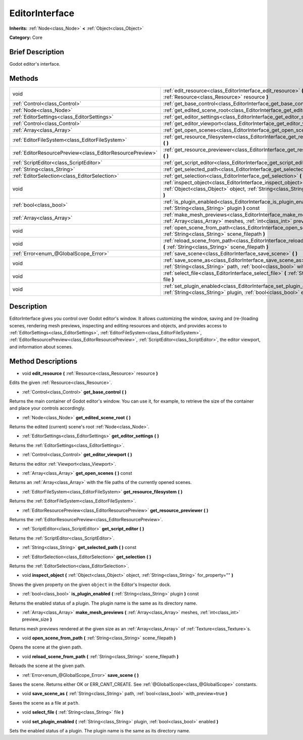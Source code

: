 .. Generated automatically by doc/tools/makerst.py in Godot's source tree.
.. DO NOT EDIT THIS FILE, but the EditorInterface.xml source instead.
.. The source is found in doc/classes or modules/<name>/doc_classes.

.. _class_EditorInterface:

EditorInterface
===============

**Inherits:** :ref:`Node<class_Node>` **<** :ref:`Object<class_Object>`

**Category:** Core

Brief Description
-----------------

Godot editor's interface.

Methods
-------

+------------------------------------------------------------+---------------------------------------------------------------------------------------------------------------------------------------------------------+
| void                                                       | :ref:`edit_resource<class_EditorInterface_edit_resource>` **(** :ref:`Resource<class_Resource>` resource **)**                                          |
+------------------------------------------------------------+---------------------------------------------------------------------------------------------------------------------------------------------------------+
| :ref:`Control<class_Control>`                              | :ref:`get_base_control<class_EditorInterface_get_base_control>` **(** **)**                                                                             |
+------------------------------------------------------------+---------------------------------------------------------------------------------------------------------------------------------------------------------+
| :ref:`Node<class_Node>`                                    | :ref:`get_edited_scene_root<class_EditorInterface_get_edited_scene_root>` **(** **)**                                                                   |
+------------------------------------------------------------+---------------------------------------------------------------------------------------------------------------------------------------------------------+
| :ref:`EditorSettings<class_EditorSettings>`                | :ref:`get_editor_settings<class_EditorInterface_get_editor_settings>` **(** **)**                                                                       |
+------------------------------------------------------------+---------------------------------------------------------------------------------------------------------------------------------------------------------+
| :ref:`Control<class_Control>`                              | :ref:`get_editor_viewport<class_EditorInterface_get_editor_viewport>` **(** **)**                                                                       |
+------------------------------------------------------------+---------------------------------------------------------------------------------------------------------------------------------------------------------+
| :ref:`Array<class_Array>`                                  | :ref:`get_open_scenes<class_EditorInterface_get_open_scenes>` **(** **)** const                                                                         |
+------------------------------------------------------------+---------------------------------------------------------------------------------------------------------------------------------------------------------+
| :ref:`EditorFileSystem<class_EditorFileSystem>`            | :ref:`get_resource_filesystem<class_EditorInterface_get_resource_filesystem>` **(** **)**                                                               |
+------------------------------------------------------------+---------------------------------------------------------------------------------------------------------------------------------------------------------+
| :ref:`EditorResourcePreview<class_EditorResourcePreview>`  | :ref:`get_resource_previewer<class_EditorInterface_get_resource_previewer>` **(** **)**                                                                 |
+------------------------------------------------------------+---------------------------------------------------------------------------------------------------------------------------------------------------------+
| :ref:`ScriptEditor<class_ScriptEditor>`                    | :ref:`get_script_editor<class_EditorInterface_get_script_editor>` **(** **)**                                                                           |
+------------------------------------------------------------+---------------------------------------------------------------------------------------------------------------------------------------------------------+
| :ref:`String<class_String>`                                | :ref:`get_selected_path<class_EditorInterface_get_selected_path>` **(** **)** const                                                                     |
+------------------------------------------------------------+---------------------------------------------------------------------------------------------------------------------------------------------------------+
| :ref:`EditorSelection<class_EditorSelection>`              | :ref:`get_selection<class_EditorInterface_get_selection>` **(** **)**                                                                                   |
+------------------------------------------------------------+---------------------------------------------------------------------------------------------------------------------------------------------------------+
| void                                                       | :ref:`inspect_object<class_EditorInterface_inspect_object>` **(** :ref:`Object<class_Object>` object, :ref:`String<class_String>` for_property="" **)** |
+------------------------------------------------------------+---------------------------------------------------------------------------------------------------------------------------------------------------------+
| :ref:`bool<class_bool>`                                    | :ref:`is_plugin_enabled<class_EditorInterface_is_plugin_enabled>` **(** :ref:`String<class_String>` plugin **)** const                                  |
+------------------------------------------------------------+---------------------------------------------------------------------------------------------------------------------------------------------------------+
| :ref:`Array<class_Array>`                                  | :ref:`make_mesh_previews<class_EditorInterface_make_mesh_previews>` **(** :ref:`Array<class_Array>` meshes, :ref:`int<class_int>` preview_size **)**    |
+------------------------------------------------------------+---------------------------------------------------------------------------------------------------------------------------------------------------------+
| void                                                       | :ref:`open_scene_from_path<class_EditorInterface_open_scene_from_path>` **(** :ref:`String<class_String>` scene_filepath **)**                          |
+------------------------------------------------------------+---------------------------------------------------------------------------------------------------------------------------------------------------------+
| void                                                       | :ref:`reload_scene_from_path<class_EditorInterface_reload_scene_from_path>` **(** :ref:`String<class_String>` scene_filepath **)**                      |
+------------------------------------------------------------+---------------------------------------------------------------------------------------------------------------------------------------------------------+
| :ref:`Error<enum_@GlobalScope_Error>`                      | :ref:`save_scene<class_EditorInterface_save_scene>` **(** **)**                                                                                         |
+------------------------------------------------------------+---------------------------------------------------------------------------------------------------------------------------------------------------------+
| void                                                       | :ref:`save_scene_as<class_EditorInterface_save_scene_as>` **(** :ref:`String<class_String>` path, :ref:`bool<class_bool>` with_preview=true **)**       |
+------------------------------------------------------------+---------------------------------------------------------------------------------------------------------------------------------------------------------+
| void                                                       | :ref:`select_file<class_EditorInterface_select_file>` **(** :ref:`String<class_String>` file **)**                                                      |
+------------------------------------------------------------+---------------------------------------------------------------------------------------------------------------------------------------------------------+
| void                                                       | :ref:`set_plugin_enabled<class_EditorInterface_set_plugin_enabled>` **(** :ref:`String<class_String>` plugin, :ref:`bool<class_bool>` enabled **)**     |
+------------------------------------------------------------+---------------------------------------------------------------------------------------------------------------------------------------------------------+

Description
-----------

EditorInterface gives you control over Godot editor's window. It allows customizing the window, saving and (re-)loading scenes, rendering mesh previews, inspecting and editing resources and objects, and provides access to :ref:`EditorSettings<class_EditorSettings>`, :ref:`EditorFileSystem<class_EditorFileSystem>`, :ref:`EditorResourcePreview<class_EditorResourcePreview>`, :ref:`ScriptEditor<class_ScriptEditor>`, the editor viewport, and information about scenes.

Method Descriptions
-------------------

.. _class_EditorInterface_edit_resource:

- void **edit_resource** **(** :ref:`Resource<class_Resource>` resource **)**

Edits the given :ref:`Resource<class_Resource>`.

.. _class_EditorInterface_get_base_control:

- :ref:`Control<class_Control>` **get_base_control** **(** **)**

Returns the main container of Godot editor's window. You can use it, for example, to retrieve the size of the container and place your controls accordingly.

.. _class_EditorInterface_get_edited_scene_root:

- :ref:`Node<class_Node>` **get_edited_scene_root** **(** **)**

Returns the edited (current) scene's root :ref:`Node<class_Node>`.

.. _class_EditorInterface_get_editor_settings:

- :ref:`EditorSettings<class_EditorSettings>` **get_editor_settings** **(** **)**

Returns the :ref:`EditorSettings<class_EditorSettings>`.

.. _class_EditorInterface_get_editor_viewport:

- :ref:`Control<class_Control>` **get_editor_viewport** **(** **)**

Returns the editor :ref:`Viewport<class_Viewport>`.

.. _class_EditorInterface_get_open_scenes:

- :ref:`Array<class_Array>` **get_open_scenes** **(** **)** const

Returns an :ref:`Array<class_Array>` with the file paths of the currently opened scenes.

.. _class_EditorInterface_get_resource_filesystem:

- :ref:`EditorFileSystem<class_EditorFileSystem>` **get_resource_filesystem** **(** **)**

Returns the :ref:`EditorFileSystem<class_EditorFileSystem>`.

.. _class_EditorInterface_get_resource_previewer:

- :ref:`EditorResourcePreview<class_EditorResourcePreview>` **get_resource_previewer** **(** **)**

Returns the :ref:`EditorResourcePreview<class_EditorResourcePreview>`.

.. _class_EditorInterface_get_script_editor:

- :ref:`ScriptEditor<class_ScriptEditor>` **get_script_editor** **(** **)**

Returns the :ref:`ScriptEditor<class_ScriptEditor>`.

.. _class_EditorInterface_get_selected_path:

- :ref:`String<class_String>` **get_selected_path** **(** **)** const

.. _class_EditorInterface_get_selection:

- :ref:`EditorSelection<class_EditorSelection>` **get_selection** **(** **)**

Returns the :ref:`EditorSelection<class_EditorSelection>`.

.. _class_EditorInterface_inspect_object:

- void **inspect_object** **(** :ref:`Object<class_Object>` object, :ref:`String<class_String>` for_property="" **)**

Shows the given property on the given ``object`` in the Editor's Inspector dock.

.. _class_EditorInterface_is_plugin_enabled:

- :ref:`bool<class_bool>` **is_plugin_enabled** **(** :ref:`String<class_String>` plugin **)** const

Returns the enabled status of a plugin. The plugin name is the same as its directory name.

.. _class_EditorInterface_make_mesh_previews:

- :ref:`Array<class_Array>` **make_mesh_previews** **(** :ref:`Array<class_Array>` meshes, :ref:`int<class_int>` preview_size **)**

Returns mesh previews rendered at the given size as an :ref:`Array<class_Array>` of :ref:`Texture<class_Texture>`\ s.

.. _class_EditorInterface_open_scene_from_path:

- void **open_scene_from_path** **(** :ref:`String<class_String>` scene_filepath **)**

Opens the scene at the given path.

.. _class_EditorInterface_reload_scene_from_path:

- void **reload_scene_from_path** **(** :ref:`String<class_String>` scene_filepath **)**

Reloads the scene at the given path.

.. _class_EditorInterface_save_scene:

- :ref:`Error<enum_@GlobalScope_Error>` **save_scene** **(** **)**

Saves the scene. Returns either OK or ERR_CANT_CREATE. See :ref:`@GlobalScope<class_@GlobalScope>` constants.

.. _class_EditorInterface_save_scene_as:

- void **save_scene_as** **(** :ref:`String<class_String>` path, :ref:`bool<class_bool>` with_preview=true **)**

Saves the scene as a file at ``path``.

.. _class_EditorInterface_select_file:

- void **select_file** **(** :ref:`String<class_String>` file **)**

.. _class_EditorInterface_set_plugin_enabled:

- void **set_plugin_enabled** **(** :ref:`String<class_String>` plugin, :ref:`bool<class_bool>` enabled **)**

Sets the enabled status of a plugin. The plugin name is the same as its directory name.

